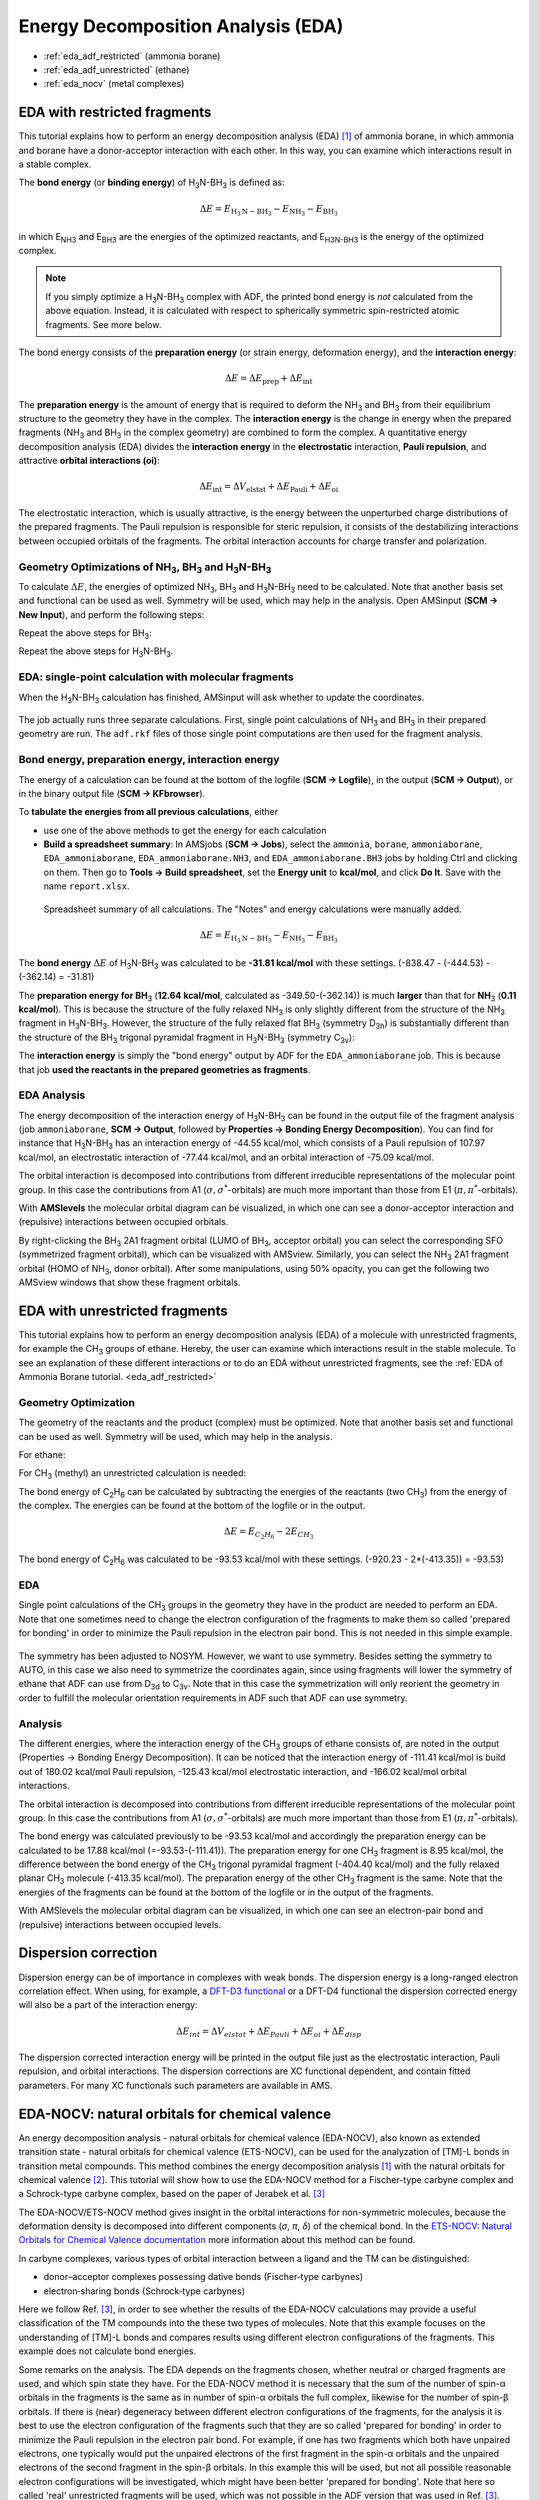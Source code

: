 .. _eda_adf:

Energy Decomposition Analysis (EDA)
***********************************

* :ref:`eda_adf_restricted` (ammonia borane)

* :ref:`eda_adf_unrestricted` (ethane)

* :ref:`eda_nocv` (metal complexes)

.. _eda_adf_restricted:

EDA with restricted fragments
=============================

This tutorial explains how to perform an energy decomposition analysis (EDA) [#ref1]_ of ammonia borane, in which ammonia and borane have a donor-acceptor interaction with each other. In this way, you can examine which interactions result in a stable complex.

The **bond energy** (or **binding energy**) of H\ :sub:`3`\ N-BH\ :sub:`3` is defined as:

.. math::

   \Delta E = E_{\text{H}_3\text{N}-\text{BH}_3} - E_{\text{NH}_3} -E_{\text{BH}_3}  

in which E\ :sub:`NH3` and E\ :sub:`BH3` are the energies of the optimized
reactants, and E\ :sub:`H3N-BH3` is the energy of the optimized complex. 

.. note::

   If you simply optimize a H\ :sub:`3`\ N-BH\ :sub:`3` complex with ADF, the
   printed bond energy is *not* calculated from the above equation. Instead, it
   is calculated with respect to spherically symmetric spin-restricted atomic
   fragments. See more below.

The bond energy consists of the **preparation energy** (or strain energy,
deformation energy), and the **interaction energy**:

.. math::

   \Delta E = \Delta E_{\text{prep}} + \Delta E_{\text{int}}

The **preparation energy** is the amount of energy that is required to deform
the NH\ :sub:`3` and BH\ :sub:`3` from their equilibrium structure to the
geometry they have in the complex. The **interaction energy** is the change in
energy when the prepared fragments (NH\ :sub:`3` and BH\ :sub:`3` in the
complex geometry) are combined to form the complex. A quantitative energy
decomposition analysis (EDA) divides the **interaction energy** in the
**electrostatic** interaction, **Pauli repulsion**, and attractive **orbital
interactions (oi)**:

.. math::

   \Delta E_{\text{int}} = \Delta V_{\text{elstat}} + \Delta E_{\text{Pauli}} + \Delta E_{\text{oi}}

The electrostatic interaction, which is usually attractive, is the energy
between the unperturbed charge distributions of the prepared fragments. The
Pauli repulsion is responsible for steric repulsion, it consists of the
destabilizing interactions between occupied orbitals of the fragments. The
orbital interaction accounts for charge transfer and polarization.

Geometry Optimizations of NH\ :sub:`3`, BH\ :sub:`3` and H\ :sub:`3`\ N-BH\ :sub:`3` 
------------------------------------------------------------------------------------

To calculate :math:`\Delta E`, the energies of optimized 
NH\ :sub:`3`, BH\ :sub:`3` and H\ :sub:`3`\ N-BH\ :sub:`3` need to be calculated. Note that
another basis set and functional can be used as well. Symmetry will be used,
which may help in the analysis.  Open AMSinput (**SCM → New Input**), and perform the following steps:

.. rst-class:: steps

 \
  | **1.** Create NH\ :sub:`3`: search |Search| for ``ammonia``, click ``H3N: Ammonia (ADF)``
  | **2.** **Symmetrize** the system by clicking on |SymmTool|
  | **3.** Select **Task** → **Geometry Optimization**
  | **4.** Select **XC functional** → **GGA:BP86**
  | **5.** Select **Basis set** → **TZP**
  | **5.** Select **Numerical quality** → **Good**
  | **7.** Run the calculation with **File** → **Run** (save with the name ``ammonia``)

Repeat the above steps for BH\ :sub:`3`:

.. rst-class:: steps

  \
   | Create BH\ :sub:`3`: |StructTool| **→ Metal Complexes → ML3 Trigonal Planar**. 
   | Select the central atom, **Atoms → Change Atom Type** to B, then change the three "ligands" to H. 
   | Repeat steps 2-7 above (save with the name ``borane``).

Repeat the above steps for H\ :sub:`3`\ N-BH\ :sub:`3`.

.. rst-class:: steps

  \
   | To create H\ :sub:`3`\ N-BH\ :sub:`3`, combine the previous two systems by copying and pasting.
   | Repeat steps 2-7 (save with the name ``ammoniaborane``).

.. image:: /Images/EDA/EDA_GO.png
  :width: 100%


EDA: single-point calculation with molecular fragments
-------------------------------------------------------

When the H\ :sub:`3`\ N-BH\ :sub:`3` calculation has finished, AMSinput will ask whether to update the coordinates. 

.. rst-class:: steps

  \
   | **1.** Select **Yes → New Job**, or manually create a new job with the optimized geometry and the previous calculation settings (XC functional, basis set, numerical quality).
   | **2.** Set **Task → Single Point**.

.. figure:: /Images/EDA/EDA_SP.png
  :width: 60%
  :align: center

.. rst-class:: steps

 \
  | **3.** Go in the panel bar to **Model** → **Regions**
  | **4.** Select the atoms of NH\ :sub:`3` and click the |AddButton| button next to Regions, and rename Region_1 to ``NH3``
  | **5.** Select the atoms of BH\ :sub:`3` and click also on the |AddButton| button, and rename Region_2 to ``BH3``.

.. image:: /Images/EDA/EDA_frag.png
  :width: 100%

.. rst-class:: steps

 \
  | **6.** Go in the panel bar to **MultiLevel** → **Fragments**
  | **7.** Check the 'Use fragments' check box
  | **8.** Run the calculation (save with the name ``EDA_ammoniaborane``).

.. figure:: /Images/EDA/EDA_frag2.png
  :width: 60%
  :align: center

The job actually runs three separate calculations. First, single point
calculations of NH\ :sub:`3` and BH\ :sub:`3` in their prepared geometry are
run. The ``adf.rkf`` files of those single point computations are then used for the
fragment analysis. 


Bond energy, preparation energy, interaction energy
--------------------------------------------------------

The energy of a calculation can be found at the bottom of the logfile (**SCM →
Logfile**), in the output (**SCM → Output**), or in the binary output file (**SCM → KFbrowser**).

To **tabulate the energies from all previous calculations**, either

* use one of the above methods to get the energy for each calculation

* **Build a spreadsheet summary**: In AMSjobs (**SCM → Jobs**), select the ``ammonia``, ``borane``, ``ammoniaborane``, ``EDA_ammoniaborane``, ``EDA_ammoniaborane.NH3``, and ``EDA_ammoniaborane.BH3`` jobs by holding Ctrl and clicking on them. Then go to **Tools → Build spreadsheet**, set the **Energy unit** to **kcal/mol**, and click **Do It**. Save with the name ``report.xlsx``.

.. figure:: /Images/EDA/EDA_spreadsheet.png
   :width: 100%

   Spreadsheet summary of all calculations. The "Notes" and energy calculations were manually added.


.. math::

   \Delta E = E_{\text{H}_3\text{N}-\text{BH}_3} - E_{\text{NH}_3} -E_{\text{BH}_3}

The **bond energy** :math:`\Delta E` of H\ :sub:`3`\ N-BH\ :sub:`3` was calculated
to be **-31.81 kcal/mol** with these settings. (-838.47 - (-444.53) - (-362.14) =
-31.81)

The **preparation energy for BH**\ :sub:`3` (**12.64 kcal/mol**, calculated as -349.50-(-362.14)) is much **larger** than that for **NH**\ :sub:`3` (**0.11 kcal/mol**).
This is because the  structure of the fully relaxed NH\ :sub:`3` is only
slightly different from the structure of the NH\ :sub:`3` fragment in H\
:sub:`3`\ N-BH\ :sub:`3`.  However, the structure of the fully relaxed flat BH\
:sub:`3` (symmetry D\ :sub:`3h`) is substantially different than the structure
of the BH\ :sub:`3` trigonal pyramidal fragment in H\ :sub:`3`\ N-BH\ :sub:`3`
(symmetry C\ :sub:`3v`):

.. image:: /Images/EDA/EDA_BH3.png
  :width: 50%
  :align: center

The **interaction energy** is simply the "bond energy" output by ADF for the
``EDA_ammoniaborane`` job.  This is because that job **used the reactants in the
prepared geometries as fragments**.

EDA Analysis
-----------------

The energy decomposition of the interaction energy of H\ :sub:`3`\ N-BH\
:sub:`3` can be found in the output file of the fragment analysis (job
``ammoniaborane``, **SCM → Output**, followed by **Properties → Bonding Energy
Decomposition**). You can find for instance that H\ :sub:`3`\ N-BH\ :sub:`3`
has an interaction energy of -44.55 kcal/mol, which consists of a Pauli
repulsion of 107.97 kcal/mol, an electrostatic interaction of -77.44 kcal/mol,
and an orbital interaction of -75.09 kcal/mol. 

.. image:: /Images/EDA/EDA_anal.png
  :width: 100%

The orbital interaction is decomposed into contributions from different irreducible representations of the molecular point group.
In this case the contributions from A1 (:math:`\sigma, \sigma^*`\ -orbitals) are much more important than those from E1 (:math:`\pi, \pi^*`\ -orbitals).


With **AMSlevels** the molecular orbital diagram can be visualized, in which one can see a donor-acceptor interaction and (repulsive) interactions between occupied orbitals. 

.. rst-class:: steps

 \
  | **1.** **SCM → Levels**
  | **2.** In AMSlevels, click on **View → Labels → Show**

.. image:: /Images/EDA/EDA_levels.png
  :width: 80%

By right-clicking the BH\ :sub:`3` 2A1 fragment orbital (LUMO of BH\ :sub:`3`,
acceptor orbital) you can select the corresponding SFO (symmetrized fragment orbital),
which can be visualized with AMSview.  Similarly, you can select the NH\
:sub:`3` 2A1 fragment orbital (HOMO of NH\ :sub:`3`, donor orbital).  After
some manipulations, using 50% opacity, you can get the following two AMSview
windows that show these fragment orbitals.

.. image:: /Images/EDA/EDA_HOMO_LUMO.png
  :width: 100%



.. _eda_adf_unrestricted:


EDA with unrestricted fragments
===============================

This tutorial explains how to perform an energy decomposition analysis (EDA) of a molecule with unrestricted fragments, for example the CH\ :sub:`3` groups of ethane. Hereby, the user can examine which interactions result in the stable molecule. To see an explanation of these different interactions or to do an EDA without unrestricted fragments, see the :ref:`EDA of Ammonia Borane tutorial. <eda_adf_restricted>`

Geometry Optimization
---------------------

The geometry of the reactants and the product (complex) must be optimized. Note that another basis set and functional can be used as well. Symmetry will be used, which may help in the analysis.

For ethane:

.. rst-class:: steps

 \
  | **1.** In AMSinput make the structure or search for the structure in the search box |Search| in the panel bar
  | **2.** Symmetrize the system by clicking on |SymmTool|
  | **3.** Select **Task** → **Geometry Optimization**
  | **4.** Select **XC functional** → **GGA:BP86**
  | **5.** Select **Basis set** → **TZP**
  | **5.** Select **Numerical quality** → **Good**
  | **7.** Run the calculation with **File** → **Run** (give an appropriate name to your calculations)
  | **8.** When the run has finished, click 'Yes' to import the optimized coordinates and save it

.. image:: /Images/EDA/unrestricted_EDA_GO.png

For CH\ :sub:`3` (methyl) an unrestricted calculation is needed:

.. rst-class:: steps

 \
  | **1.** In AMSinput make the structure or search for the structure in the search box |Search| in the panel bar
  | **2.** Symmetrize the system by clicking on |SymmTool|
  | **3.** Select **Task** → **Geometry Optimization**
  | **4.** Check the **Unrestricted** box.
  | **5.** Enter ``1.0`` as Spin polarization
  | **6.** Select **XC functional** → **GGA:BP86**
  | **7.** Select **Basis set** → **TZP**
  | **8.** Select **Numerical quality** → **Good**
  | **9.** Run the calculation with **File** → **Run** (give an appropriate name to your calculations)
  | **10.** When the run has finished, click 'Yes' to import the optimized coordinates and save it

.. image:: /Images/EDA/unrestricted_EDA_GO_methyl.png

The bond energy of C\ :sub:`2`\ H\ :sub:`6` can be calculated by subtracting the energies of the reactants (two CH\ :sub:`3`) from the energy of the complex. The energies can be found at the bottom of the logfile or in the output.

.. math::

   \Delta E = E_{C_2H_6} - 2 E_{CH_3}

The bond energy of C\ :sub:`2`\ H\ :sub:`6` was calculated to be -93.53 kcal/mol with these settings. (-920.23 - 2*(-413.35)) = -93.53)

EDA
---

Single point calculations of the CH\ :sub:`3` groups in the geometry they have in the product are needed to perform an EDA.
Note that one sometimes need to change the electron configuration of the fragments to make them so called 'prepared for bonding' in order to minimize the Pauli repulsion in the electron pair bond. This is not needed in this simple example.

.. rst-class:: steps

 \
  | **1.** Perform a new calculation with the optimized molecule, ethane
  | **2.** Select the Task **Single Point**
  | **3.** Check the **Unrestricted** box.
  | **4.** Select **XC functional** → **GGA:BP86**
  | **5.** Select **Basis set** → **TZP**
  | **6.** Select **Numerical quality** → **Good**

.. figure:: /Images/EDA/unrestricted_EDA_SP.png
  :width: 40%
  :align: center

.. rst-class:: steps

 \
  | **7.** Go in the panel bar to **Model** → **Regions**
  | **8.** Select the atoms of one CH\ :sub:`3` group and click the |AddButton| button next to Regions
  | **9.** Select the atoms of the other CH\ :sub:`3` group and click also on the |AddButton| button

.. image:: /Images/EDA/unrestricted_EDA_frag.png
  :width: 100%

.. rst-class:: steps

 \
  | **10.** Go in the panel bar to **MultiLevel** → **Fragments**
  | **11.** Check the 'Use fragments' check box (A warning will popup regarding NOSYM symmetry)
  | **12.** Enter as spin polarization ``1`` for one of the fragments and ``-1`` for the other fragment 


.. image:: /Images/EDA/unrestricted_EDA_frag2.png
  :width: 60%
  :align: center


The symmetry has been adjusted to NOSYM. However, we want to use symmetry.
Besides setting the symmetry to AUTO, in this case we also need to symmetrize the coordinates again,
since using fragments will lower the symmetry of ethane that ADF can use from D\ :sub:`3d` to C\ :sub:`3v`.
Note that in this case the symmetrization will only reorient the geometry in order to fulfill the molecular orientation requirements in ADF such that ADF can use symmetry.

.. rst-class:: steps

 \
  | **13.** Go in the panel bar to **Details** → **Symmetry**
  | **14.** Select **Symmetry** → **AUTO**
  | **15.** Symmetrize the system by clicking on |SymmTool|
  | **16.** Save it and run the calculation

Analysis
--------

The different energies, where the interaction energy of the CH\ :sub:`3` groups of ethane consists of, are noted in the output (Properties → Bonding Energy Decomposition).
It can be noticed that the interaction energy of -111.41 kcal/mol is build out of 180.02 kcal/mol Pauli repulsion, -125.43 kcal/mol electrostatic interaction, and -166.02 kcal/mol orbital interactions.

The orbital interaction is decomposed into contributions from different irreducible representations of the molecular point group.
In this case the contributions from A1 (:math:`\sigma, \sigma^*`\ -orbitals) are much more important than those from E1 (:math:`\pi, \pi^*`\ -orbitals).

.. image:: /Images/EDA/unrestricted_EDA_anal.png
  :width: 90%

The bond energy was calculated previously to be -93.53 kcal/mol and accordingly the preparation energy can be calculated to be 17.88 kcal/mol (=-93.53-(-111.41)).
The preparation energy for one CH\ :sub:`3` fragment is 8.95 kcal/mol, the difference between the bond energy of the CH\ :sub:`3` trigonal pyramidal fragment (-404.40 kcal/mol) and the fully relaxed planar CH\ :sub:`3` molecule (-413.35 kcal/mol).
The preparation energy of the other CH\ :sub:`3` fragment is the same.
Note that the energies of the fragments can be found at the bottom of the logfile or in the output of the fragments.


With AMSlevels the molecular orbital diagram can be visualized, in which one can see an electron-pair bond and (repulsive) interactions between occupied levels.

.. image:: /Images/EDA/unrestricted_EDA_levels.png
  :width: 80%


.. _eda_adf_dispersion:

Dispersion correction
=====================

Dispersion energy can be of importance in complexes with weak bonds. The dispersion energy is a long-ranged electron correlation effect. When using, for example, a `DFT-D3 functional <https://www.scm.com/news/grimmes-dft-d3-functionals-adf-and-band/>`__ or a DFT-D4 functional the dispersion corrected energy will also be a part of the interaction energy:

.. math::

   \Delta E_{int} = \Delta V_{elstat} + \Delta E_{Pauli} + \Delta E_{oi} + \Delta E_{disp}

The dispersion corrected interaction energy will be printed in the output file just as the electrostatic interaction, Pauli repulsion, and orbital interactions.
The dispersion corrections are XC functional dependent, and contain fitted parameters.
For many XC functionals such parameters are available in AMS.

.. _eda_nocv:

EDA-NOCV: natural orbitals for chemical valence
===============================================

An energy decomposition analysis - natural orbitals for chemical valence (EDA-NOCV), also known as extended transition state - natural orbitals for chemical valence (ETS-NOCV), can be used for the analyzation of [TM]-L bonds in transition metal compounds.
This method combines the energy decomposition analysis [#ref1]_ with the natural orbitals for chemical valence [#ref2]_. 
This tutorial will show how to use the EDA-NOCV method for a Fischer-type carbyne complex and a Schrock-type carbyne complex, based on the paper of Jerabek et al. [#ref3]_ 

The EDA-NOCV/ETS-NOCV method gives insight in the orbital interactions for non-symmetric molecules, because the deformation density is decomposed into different components (*σ*, *π*, *δ*) of the chemical bond. 
In the `ETS-NOCV: Natural Orbitals for Chemical Valence documentation <../../ADF/Input/Advanced_analysis.html#ets-nocv-natural-orbitals-for-chemical-valence>`__  more information about this method can be found.

In carbyne complexes, various types of orbital interaction between a ligand and the TM can be distinguished:

+ donor–acceptor complexes possessing dative bonds (Fischer‐type carbynes)
+ electron‐sharing bonds (Schrock‐type carbynes)

Here we follow Ref. [#ref3]_, in order to see whether the results of the EDA-NOCV calculations may provide a useful classification of the TM compounds into the these two types of molecules.
Note that this example focuses on the understanding of [TM]-L bonds and compares results using different electron configurations of the fragments. This example does not calculate bond energies.

Some remarks on the analysis.
The EDA depends on the fragments chosen, whether neutral or charged fragments are used, and which spin state they have.
For the EDA-NOCV method it is necessary that the sum of the number of spin-α orbitals in the fragments is the same as in number of spin-α orbitals the full complex, likewise for the number of spin-β orbitals.
If there is (near) degeneracy between different electron configurations of the fragments, for the analysis it is best
to use the electron configuration of the fragments such that they are so called 'prepared for bonding' in order to minimize the Pauli repulsion in the electron pair bond.
For example, if one has two fragments which both have unpaired electrons, one typically would put the unpaired electrons of the first fragment in the spin-α orbitals and the unpaired electrons of the second fragment in the spin-β orbitals.
In this example this will be used, but not all possible reasonable electron configurations will be investigated, which might have been better 'prepared for bonding'.
Note that here so called 'real' unrestricted fragments will be used, which was not possible in the ADF version that was used in Ref. [#ref3]_. This means that the energies in the EDA that will be reported here are not directly quantitatively comparable to those in Ref. [#ref3]_.

An EDA-NOCV will be performed on the Fischer-type carbyne complex Br(CO)\ :sub:`4`\ W-CPh and on the Schrock-type carbyne complex Cl\ :sub:`3`\ (dme)W-CCMe\ :sub:`3` with fragments in 1. the singlet state (dative bonding), 2. the quartet state (electron-sharing bonding), and 3. the doublet state (mixed dative/electron-sharing bonding).
The geometry of Br(CO)\ :sub:`4`\ W-CPh can be downloaded :download:`here </downloads/co4-br-w-c-ph.xyz>` and the geometry of Cl\ :sub:`3`\ (dme)W-CCMe\ :sub:`3` can be downloaded :download:`here </downloads/cl3-dme-w-c-tbu.xyz>`. Single Point calculations will be performed on these optimized complexes.  

1. Dative bonding
-----------------
These calculations are based on the paper of Jerabek et al. [#ref3]_ and therefore the following level of theory is used. Perform the following steps for the Br(CO)\ :sub:`4`\ W-CPh and Cl\ :sub:`3`\ (dme)W-CCMe\ :sub:`3` complexes you just downloaded:


.. rst-class:: steps

 \
  | **1.** Open the geometry of the complex in AMSinput
  | **2.** Make sure that the Task is set at **Single Point** 
  | **3.** Select the **GGA:BP86-D3(BJ)** XC functional and **TZ2P** Basis set
  | **4.** Make sure that the Relativity is set at **Scalar**
  | **5.** Select **Frozen Core → None** and **Numerical quality → Good**
  | **6.** Go in the panel bar to **Model** → **Regions** 
  | **7.** Select the atoms of the ligand (C-\ *t*\ Bu or C-Ph group) and click the |AddButton| button next to Regions
  | **8.** Select all other atoms of the complex (by Select → Invert Selection) and click the |AddButton| button again

.. image:: /Images/EDA/EDA-NOCVsettings.png
  :width: 100%

.. rst-class:: steps

 \
  | **9.** Go in the panel bar to **MultiLevel** → **Fragments**
  | **10.** Tick the **Use fragments** box (the Check charge and spin box and no symmetry will be set)
  | **11.** Enter as charge for the ligand fragment ``1.0`` and for the other fragment ``-1.0``  

.. image:: /Images/EDA/FragNOCVcharge.png
  :width: 50%
  :align: center

.. rst-class:: steps

 \
  | **13.** Go in the panel bar to **Properties** → **ETS-NOCV**
  | **14.** Select an **Closed-Shell** ETS-NOCV analysis 
  | **15.** Run the calculation
  | Note that one may have SCF problems for the fragment [Cl\ :sub:`3`\ (dme)W]\ :sup:`-1`

In this case both charged fragments are calculated in the singlet state.

SCF problems
^^^^^^^^^^^^

The fragment [Cl\ :sub:`3`\ (dme)W]\ :sup:`-1` has problems with SCF convergence. It is difficult (or impossible) to converge the SCF with an aufbau solution.
Therefore one can use an explicit non-aufbau electron configuration. Note that the following is an expert option.
If you do not include the next expert steps you may get a different non-aufbau solution, and thus a different energy decomposition analysis for Cl\ :sub:`3`\ (dme)W-CCMe\ :sub:`3` for this case of charged fragments.

.. rst-class:: steps

 \
  | Relevant only for the fragment [Cl\ :sub:`3`\ (dme)W]\ :sup:`-1` of Cl\ :sub:`3`\ (dme)W-CCMe\ :sub:`3`
  | Open the fragment [Cl\ :sub:`3`\ (dme)W]\ :sup:`-1` AMSinput
  | Go in the panel bar to **Details** → **Run Script**
  | Enter in Engine ADF part:
  | IrrepOccupations
  | A 148 0 0 2 2
  | End
  | Select **File → Save**
  | Close the fragment [Cl\ :sub:`3`\ (dme)W]\ :sup:`-1` AMSinput
  | Open the Cl\ :sub:`3`\ (dme)W-CCMe\ :sub:`3` AMSinput
  | Run the calculation

.. image:: /Images/EDA/RunScript.png
  :width: 50%
  :align: center


2. Electron-sharing bonding 
---------------------------
To analyse the electron-sharing bonding of [TM]-L, **step 1-8** must be performed again. After that, the following steps can be made:

.. rst-class:: steps

 \
  | **9.** In the Main panel bar tick the box for an **Unrestricted**  calculation

.. image:: /Images/EDA/EDA-NOCVunrsettings.png
  :width: 100%

.. rst-class:: steps

 \
  | **10.** Go in the panel bar to **MultiLevel** → **Fragments**
  | **11.** Tick the **Use fragments** box (the Check charge and spin box and no symmetry will be set)
  | **12.** Enter as **spin polarization** for the ligand fragment ``3.0`` and for the other fragment ``-3.0``  (the charges should be set to ``0`` for both fragments).

.. image:: /Images/EDA/FragNOCV.png
  :width: 50%
  :align: center

.. rst-class:: steps

 \
  | **13.** Go in the panel bar to **Properties** → **ETS-NOCV**
  | **14.** Select an **Open-Shell** ETS-NOCV analysis 
  | **15.** Run the calculation

In this case both neutral fragments are calculated in the quartet state (more precisely they have \|S\ :sub:`z`\|=3/2).

3. Dative/Electron‐sharing bonding
----------------------------------
To analyse the mixed dative/electron‐sharing bonding of [TM]-L, the steps for the electron-sharing must be performed again, apart from step 12, which should be

.. rst-class:: steps

 \
  | **12.** In the panel bar **MultiLevel** → **Fragments** enter as **spin polarization** for the ligand fragment ``1.0`` and for the other fragment ``-1.0`` (the charges should be set to ``0`` for both fragments).

such that both neutral fragments are calculated in the doublet state (more precisely they have \|S\ :sub:`z`\|=1/2).
Note that the fragment CCMe\ :sub:`3` has near degenerate solutions in case it is calculated in the doublet state, and that one solution may have a corresponding electron configuration that may be better 'prepared for bonding' than another. This will not be investigated further.

EDA
---
The different energy terms of the interaction between the ligand and its transitions state complex are noted in the output (Properties → Bonding Energy Decomposition). The following energy terms will be found for Br(CO)\ :sub:`4`\ W-CPh and Cl\ :sub:`3`\ (dme)W-CCMe\ :sub:`3` (in kcal/mol):

.. csv-table::
   :header: "Br(CO)\ :sub:`4`\ W-CPh", "Dative", "Electron-sharing", "Dative/Electron‐sharing"

   "Δ\ *E*\ :sub:`int`", "-261.9", "-191.0", "-154.8"
   "Δ\ *E*\ :sub:`Pauli`", "232.8", "230.3", "292.5"
   "Δ\ *V*\ :sub:`elstat`", "-211.0", "-173.3", "-214.7"
   "Δ\ *E*\ :sub:`oi`", "-275.3", "-239.6", "**-224.3**"
   "Δ\ *E*\ :sub:`disp`", "-8.4", "-8.4", "-8.4"

.. csv-table::
   :header: "Cl\ :sub:`3`\ (dme)W-CCMe\ :sub:`3`", "Dative", "Electron-sharing", "Dative/Electron‐sharing"

   "Δ\ *E*\ :sub:`int`", "-427.4", "-194.7", "-177.1"
   "Δ\ *E*\ :sub:`Pauli`", "303.4", "302.2", "690.4"
   "Δ\ *V*\ :sub:`elstat`", "-251.2", "-224.4", "-436.2"
   "Δ\ *E*\ :sub:`oi`", "-468.6", "**-261.3**", "-420.1"
   "Δ\ *E*\ :sub:`disp`", "-11.2", "-11.2", "-11.2"

**The method which results in an orbital interaction closer to zero gives the commonly accepted chemical interpretation** (dative or electron-sharing), see Ref. [#ref3]_.

For the Fischer-type carbyne complex Br(CO)\ :sub:`4`\ W-CPh the orbital interaction is closer to zero for the dative/electron sharing  bonding with an orbital interaction of -224.3 kcal/mol (vs -239.6 or -275.3 kcal/mol).

For the Schrock-type carbyne complex Cl\ :sub:`3`\ (dme)W-CCMe\ :sub:`3` the orbital interaction is closer to zero for the electron-sharing bonding with an orbital interaction of -261.3 kcal/mol (vs -420.1 or -468.6 kcal/mol).

EDA-NOCV Fischer‐type carbyne complex
-------------------------------------

The best description for the Fischer‐type carbyne complex Br(CO)\ :sub:`4`\ W-CPh is found for neutral fragments in their electronic doublet state (\|S\ :sub:`z`\|=1/2), which engage in a mixture of dative bonding (σ donation and π backdonation) and one electron‐sharing π bond, as can be seen in the next NOCV analysis.

.. rst-class:: steps

 \
    | Go to AMSjobs
    | Select the Br(CO)\ :sub:`4`\ W-CPh job with neutral fragments in their electronic doublet state (the third job, dative/electron-sharing bonding)
    | Open AMSview (**SCM → View**)
    | Select **Fields → Grid → Medium**)
    | Select **Add → Isosurface: With Phase**)
    | In the field select menu on the bottom: select **NOCV Def Densities...**
    | Select NOCV_Def_Density with largest eigenvalue
    | Change isosurface value to 0.01
    | Repeat this for NOCV_Def_Density with the 5 highest eigenvalues

The direction of the charge flow from fragments to full complex in the next pictures is from red → blue.
The orbital interaction energy contributions from each NOCV pair can be found in the output (Properties → ETS - NOCV).

.. image:: /Images/EDA/NOCV_dat1.png
  :width: 45%

α-Δρ ΔE=-80 kcal/mol (\|v\|=1.00), electron‐sharing π bond

.. image:: /Images/EDA/NOCV_dat2.png
  :width: 45%
.. image:: /Images/EDA/NOCV_dat3.png
  :width: 45%

left: β-Δρ ΔE=-30 kcal/mol (\|v\|=0.54), right: β-Δρ ΔE=-39 kcal/mol (\|v\|=0.53), π backdonation

.. image:: /Images/EDA/NOCV_dat4.png
  :width: 45%
.. image:: /Images/EDA/NOCV_dat5.png
  :width: 45%

left: β-Δρ ΔE=-30 kcal/mol (\|v\|=0.34), right: α-Δρ ΔE=-29 kcal/mol (\|v\|=0.34), σ donation


EDA-NOCV Schrock‐type carbyne complex
-------------------------------------

The best description for the Schrock‐type carbyne complex Cl\ :sub:`3`\ (dme)W-CCMe\ :sub:`3` is found for neutral fragments in their electronic quartet state ((\|S\ :sub:`z`\|=3/2), which engage in one electron-sharing σ bond and two electron‐sharing π bonds, as can be seen in the next NOCV analysis.

.. rst-class:: steps

 \
    | Go to AMSjobs
    | Select the Cl\ :sub:`3`\ (dme)W-CCMe\ :sub:`3` job with neutral fragments in their electronic quartet state (the second job, electron-sharing bonding)
    | Open AMSview (**SCM → View**)
    | Select **Fields → Grid → Medium**
    | Select **Add → Isosurface: With Phase**
    | In the field select menu on the bottom: select **NOCV Def Densities...**
    | Select NOCV_Def_Density with largest eigenvalue
    | Change isosurface value to 0.01
    | Repeat this for NOCV_Def_Density with the 6 highest eigenvalues

The direction of the charge flow from fragments to full complex in the next pictures is from red → blue.
The orbital interaction energy contributions from each NOCV pair can be found in the output (Properties → ETS - NOCV).

.. image:: /Images/EDA/NOCV_es1.png
  :width: 45%
.. image:: /Images/EDA/NOCV_es2.png
  :width: 45%

.. image:: /Images/EDA/NOCV_es3.png
  :width: 45%
.. image:: /Images/EDA/NOCV_es4.png
  :width: 45%

top-left: α-Δρ ΔE=-32 kcal/mol (\|v\|=0.65),
top-right: β-Δρ ΔE=-37 kcal/mol (\|v\|=0.65),
bottom-left: α-Δρ ΔE=-30 kcal/mol (\|v\|=0.62),
bottom-right: β-Δρ ΔE=-51 kcal/mol (\|v\|=0.55),
two electron‐sharing π bonds

.. image:: /Images/EDA/NOCV_es5.png
  :width: 45%
.. image:: /Images/EDA/NOCV_es6.png
  :width: 45%

left: β-Δρ ΔE=-73 kcal/mol (\|v\|=0.54),
right: α-Δρ ΔE=-33 kcal/mol (\|v\|=0.42),
one electron-sharing σ bond

.. rubric:: References

.. [#ref1] \ F.M. Bickelhaupt, E.J. Baerends, *Kohn-Sham Density Functional Theory: Predicting and Understanding Chemistry*, `Reviews in Computational Chemistry 15, 1 (2000) <https://onlinelibrary.wiley.com/doi/abs/10.1002/9780470125922.ch1>`__

.. [#ref2] \ M. Mitoraj, A. Michalak, *Donor–Acceptor Properties of Ligands from the Natural Orbitals for Chemical Valence* `Organometallics 26, 6576 (2007)  <https://doi.org/10.1021/om700754n>`__ 

.. [#ref3] \  P. Jerabek, P. Schwerdtfeger, G. Frenking, *Dative and Electron-Sharing Bonding in Transition Metal Compounds* `Journal of Computational Chemistry 40, 247 (2019) <https://doi.org/10.1002/jcc.25584>`__ 


